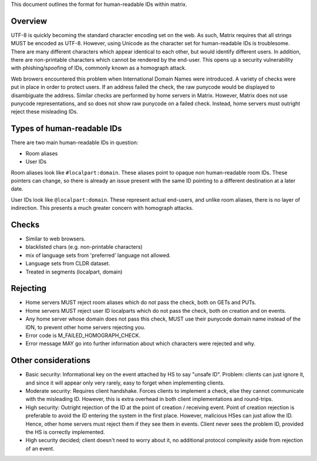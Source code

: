 This document outlines the format for human-readable IDs within matrix.

Overview
--------
UTF-8 is quickly becoming the standard character encoding set on the web. As
such, Matrix requires that all strings MUST be encoded as UTF-8. However,
using Unicode as the character set for human-readable IDs is troublesome. There
are many different characters which appear identical to each other, but would
identify different users. In addition, there are non-printable characters which
cannot be rendered by the end-user. This opens up a security vulnerability with
phishing/spoofing of IDs, commonly known as a homograph attack.

Web browers encountered this problem when International Domain Names were
introduced. A variety of checks were put in place in order to protect users. If
an address failed the check, the raw punycode would be displayed to disambiguate
the address. Similar checks are performed by home servers in Matrix. However, 
Matrix does not use punycode representations, and so does not show raw punycode 
on a failed check. Instead, home servers must outright reject these misleading 
IDs.

Types of human-readable IDs
---------------------------
There are two main human-readable IDs in question:

- Room aliases
- User IDs
 
Room aliases look like ``#localpart:domain``. These aliases point to opaque
non human-readable room IDs. These pointers can change, so there is already an
issue present with the same ID pointing to a different destination at a later
date.

User IDs look like ``@localpart:domain``. These represent actual end-users, and
unlike room aliases, there is no layer of indirection. This presents a much
greater concern with homograph attacks. 

Checks
------
- Similar to web browsers.
- blacklisted chars (e.g. non-printable characters)
- mix of language sets from 'preferred' language not allowed. 
- Language sets from CLDR dataset.
- Treated in segments (localpart, domain)

Rejecting
---------
- Home servers MUST reject room aliases which do not pass the check, both on 
  GETs and PUTs.
- Home servers MUST reject user ID localparts which do not pass the check, both
  on creation and on events.
- Any home server whose domain does not pass this check, MUST use their punycode
  domain name instead of the IDN, to prevent other home servers rejecting you.
- Error code is M_FAILED_HOMOGRAPH_CHECK.
- Error message MAY go into further information about which characters were
  rejected and why.
  
Other considerations
--------------------
- Basic security: Informational key on the event attached by HS to say "unsafe 
  ID". Problem: clients can just ignore it, and since it will appear only very
  rarely, easy to forget when implementing clients.
- Moderate security: Requires client handshake. Forces clients to implement
  a check, else they cannot communicate with the misleading ID. However, this is
  extra overhead in both client implementations and round-trips.
- High security: Outright rejection of the ID at the point of creation / 
  receiving event. Point of creation rejection is preferable to avoid the ID
  entering the system in the first place. However, malicious HSes can just allow
  the ID. Hence, other home servers must reject them if they see them in events.
  Client never sees the problem ID, provided the HS is correctly implemented.
- High security decided; client doesn't need to worry about it, no additional
  protocol complexity aside from rejection of an event.
